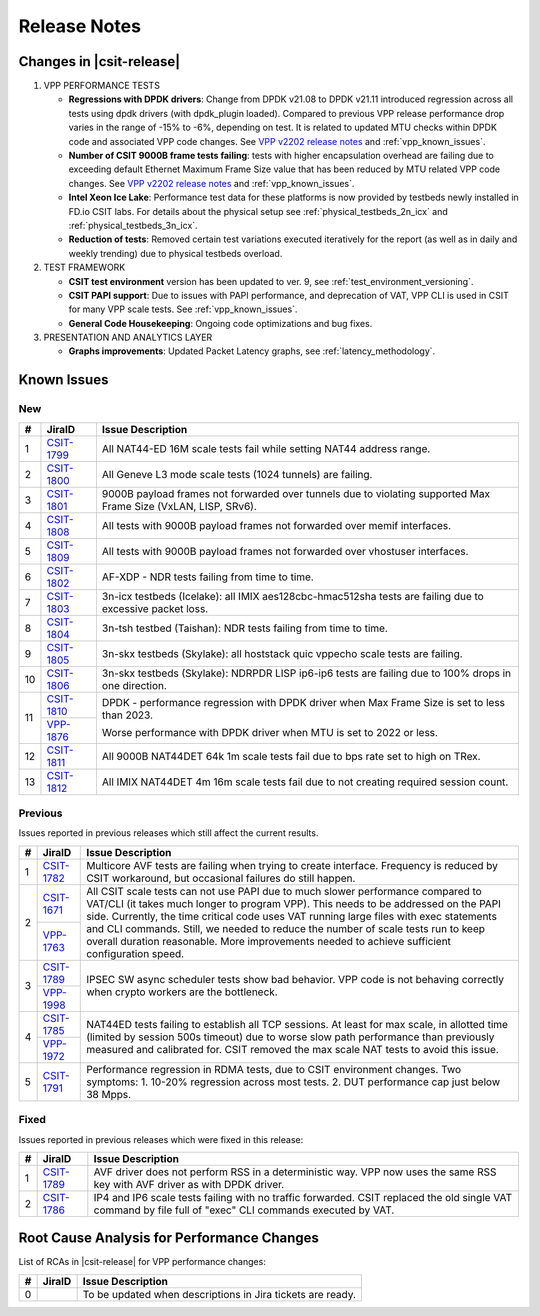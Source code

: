 .. _vpp_performance_tests_release_notes:

Release Notes
=============

Changes in |csit-release|
-------------------------

#. VPP PERFORMANCE TESTS

   - **Regressions with DPDK drivers**: Change from DPDK v21.08 to DPDK
     v21.11 introduced regression across all tests using dpdk
     drivers (with dpdk_plugin loaded). Compared to previous VPP
     release performance drop varies in the range of -15% to -6%,
     depending on test. It is related to updated MTU checks within
     DPDK code and associated VPP code changes. See
     `VPP v2202 release notes <https://s3-docs.fd.io/vpp/22.02/aboutvpp/releasenotes/v22.02.html>`_
     and :ref:`vpp_known_issues`.

   - **Number of CSIT 9000B frame tests failing**: tests with higher
     encapsulation overhead are failing due to exceeding default
     Ethernet Maximum Frame Size value that has been reduced by MTU
     related VPP code changes. See
     `VPP v2202 release notes <https://s3-docs.fd.io/vpp/22.02/aboutvpp/releasenotes/v22.02.html>`_
     and :ref:`vpp_known_issues`.

   - **Intel Xeon Ice Lake**: Performance test data for these platforms
     is now provided by testbeds newly installed in FD.io CSIT labs.
     For details about the physical setup see
     :ref:`physical_testbeds_2n_icx` and
     :ref:`physical_testbeds_3n_icx`.

   - **Reduction of tests**: Removed certain test variations executed
     iteratively for the report (as well as in daily and weekly
     trending) due to physical testbeds overload.

#. TEST FRAMEWORK

   - **CSIT test environment** version has been updated to ver. 9, see
     :ref:`test_environment_versioning`.

   - **CSIT PAPI support**: Due to issues with PAPI performance, and
     deprecation of VAT, VPP CLI is used in CSIT for many VPP scale
     tests. See :ref:`vpp_known_issues`.

   - **General Code Housekeeping**: Ongoing code optimizations and bug
     fixes.

#. PRESENTATION AND ANALYTICS LAYER

   - **Graphs improvements**: Updated Packet Latency graphs,
     see :ref:`latency_methodology`.

.. raw:: latex

    \clearpage

.. _vpp_known_issues:

Known Issues
------------

New
___

+----+-----------------------------------------+-----------------------------------------------------------------------------------------------------------+
|  # | JiraID                                  | Issue Description                                                                                         |
+====+=========================================+===========================================================================================================+
|  1 | `CSIT-1799                              | All NAT44-ED 16M scale tests fail while setting NAT44 address range.                                      |
|    | <https://jira.fd.io/browse/CSIT-1799>`_ |                                                                                                           |
+----+-----------------------------------------+-----------------------------------------------------------------------------------------------------------+
|  2 | `CSIT-1800                              | All Geneve L3 mode scale tests (1024 tunnels) are failing.                                                |
|    | <https://jira.fd.io/browse/CSIT-1800>`_ |                                                                                                           |
+----+-----------------------------------------+-----------------------------------------------------------------------------------------------------------+
|  3 | `CSIT-1801                              | 9000B payload frames not forwarded over tunnels due to violating supported Max Frame Size (VxLAN, LISP,   |
|    | <https://jira.fd.io/browse/CSIT-1801>`_ | SRv6).                                                                                                    |
+----+-----------------------------------------+-----------------------------------------------------------------------------------------------------------+
|  4 | `CSIT-1808                              | All tests with 9000B payload frames not forwarded over memif interfaces.                                  |
|    | <https://jira.fd.io/browse/CSIT-1808>`_ |                                                                                                           |
+----+-----------------------------------------+-----------------------------------------------------------------------------------------------------------+
|  5 | `CSIT-1809                              | All tests with 9000B payload frames not forwarded over vhostuser interfaces.                              |
|    | <https://jira.fd.io/browse/CSIT-1809>`_ |                                                                                                           |
+----+-----------------------------------------+-----------------------------------------------------------------------------------------------------------+
|  6 | `CSIT-1802                              | AF-XDP - NDR tests failing from time to time.                                                             |
|    | <https://jira.fd.io/browse/CSIT-1802>`_ |                                                                                                           |
+----+-----------------------------------------+-----------------------------------------------------------------------------------------------------------+
|  7 | `CSIT-1803                              | 3n-icx testbeds (Icelake): all IMIX aes128cbc-hmac512sha tests are failing due to excessive packet loss.  |
|    | <https://jira.fd.io/browse/CSIT-1803>`_ |                                                                                                           |
+----+-----------------------------------------+-----------------------------------------------------------------------------------------------------------+
|  8 | `CSIT-1804                              | 3n-tsh testbed (Taishan): NDR tests failing from time to time.                                            |
|    | <https://jira.fd.io/browse/CSIT-1804>`_ |                                                                                                           |
+----+-----------------------------------------+-----------------------------------------------------------------------------------------------------------+
|  9 | `CSIT-1805                              | 3n-skx testbeds (Skylake): all hoststack quic vppecho scale tests are failing.                            |
|    | <https://jira.fd.io/browse/CSIT-1805>`_ |                                                                                                           |
+----+-----------------------------------------+-----------------------------------------------------------------------------------------------------------+
| 10 | `CSIT-1806                              | 3n-skx testbeds (Skylake): NDRPDR LISP ip6-ip6 tests are failing due to 100% drops in one direction.      |
|    | <https://jira.fd.io/browse/CSIT-1806>`_ |                                                                                                           |
+----+-----------------------------------------+-----------------------------------------------------------------------------------------------------------+
| 11 | `CSIT-1810                              | DPDK - performance regression with DPDK driver when Max Frame Size is set to less than 2023.              |
|    | <https://jira.fd.io/browse/CSIT-1810>`_ |                                                                                                           |
|    +-----------------------------------------+                                                                                                           |
|    | `VPP-1876                               | Worse performance with DPDK driver when MTU is set to 2022 or less.                                       |
|    | <https://jira.fd.io/browse/VPP-1876>`_  |                                                                                                           |
+----+-----------------------------------------+-----------------------------------------------------------------------------------------------------------+
| 12 | `CSIT-1811                              | All 9000B NAT44DET 64k 1m scale tests fail due to bps rate set to high on TRex.                           |
|    | <https://jira.fd.io/browse/CSIT-1811>`_ |                                                                                                           |
+----+-----------------------------------------+-----------------------------------------------------------------------------------------------------------+
| 13 | `CSIT-1812                              | All IMIX NAT44DET 4m 16m scale tests fail due to not creating required session count.                     |
|    | <https://jira.fd.io/browse/CSIT-1812>`_ |                                                                                                           |
+----+-----------------------------------------+-----------------------------------------------------------------------------------------------------------+


Previous
________

Issues reported in previous releases which still affect the current results.

+----+-----------------------------------------+-----------------------------------------------------------------------------------------------------------+
|  # | JiraID                                  | Issue Description                                                                                         |
+====+=========================================+===========================================================================================================+
|  1 | `CSIT-1782                              | Multicore AVF tests are failing when trying to create interface.                                          |
|    | <https://jira.fd.io/browse/CSIT-1782>`_ | Frequency is reduced by CSIT workaround, but occasional failures do still happen.                         |
+----+-----------------------------------------+-----------------------------------------------------------------------------------------------------------+
|  2 | `CSIT-1671                              | All CSIT scale tests can not use PAPI due to much slower performance compared to VAT/CLI (it takes much   |
|    | <https://jira.fd.io/browse/CSIT-1671>`_ | longer to program VPP). This needs to be addressed on the PAPI side.                                      |
|    +-----------------------------------------+ Currently, the time critical code uses VAT running large files with exec statements and CLI commands.     |
|    | `VPP-1763                               | Still, we needed to reduce the number of scale tests run to keep overall duration reasonable.             |
|    | <https://jira.fd.io/browse/VPP-1763>`_  | More improvements needed to achieve sufficient configuration speed.                                       |
+----+-----------------------------------------+-----------------------------------------------------------------------------------------------------------+
|  3 | `CSIT-1789                              | IPSEC SW async scheduler tests show bad behavior.                                                         |
|    | <https://jira.fd.io/browse/CSIT-1789>`_ | VPP code is not behaving correctly when crypto workers are the bottleneck.                                |
|    +-----------------------------------------+                                                                                                           |
|    | `VPP-1998                               |                                                                                                           |
|    | <https://jira.fd.io/browse/VPP-1998>`_  |                                                                                                           |
+----+-----------------------------------------+-----------------------------------------------------------------------------------------------------------+
|  4 | `CSIT-1785                              | NAT44ED tests failing to establish all TCP sessions.                                                      |
|    | <https://jira.fd.io/browse/CSIT-1785>`_ | At least for max scale, in allotted time (limited by session 500s timeout) due to worse                   |
|    +-----------------------------------------+ slow path performance than previously measured and calibrated for.                                        |
|    | `VPP-1972                               | CSIT removed the max scale NAT tests to avoid this issue.                                                 |
|    | <https://jira.fd.io/browse/VPP-1972>`_  |                                                                                                           |
+----+-----------------------------------------+-----------------------------------------------------------------------------------------------------------+
|  5 | `CSIT-1791                              | Performance regression in RDMA tests, due to CSIT environment changes.                                    |
|    | <https://jira.fd.io/browse/CSIT-1791>`_ | Two symptoms: 1. 10-20% regression across most tests. 2. DUT performance cap just below 38 Mpps.          |
+----+-----------------------------------------+-----------------------------------------------------------------------------------------------------------+

Fixed
_____

Issues reported in previous releases which were fixed in this release:

+----+-----------------------------------------+-----------------------------------------------------------------------------------------------------------+
|  # | JiraID                                  | Issue Description                                                                                         |
+====+=========================================+===========================================================================================================+
|  1 | `CSIT-1789                              | AVF driver does not perform RSS in a deterministic way.                                                   |
|    | <https://jira.fd.io/browse/CSIT-1789>`_ | VPP now uses the same RSS key with AVF driver as with DPDK driver.                                        |
+----+-----------------------------------------+-----------------------------------------------------------------------------------------------------------+
|  2 | `CSIT-1786                              | IP4 and IP6 scale tests failing with no traffic forwarded.                                                |
|    | <https://jira.fd.io/browse/CSIT-1786>`_ | CSIT replaced the old single VAT command by file full of "exec" CLI commands executed by VAT.             |
+----+-----------------------------------------+-----------------------------------------------------------------------------------------------------------+

Root Cause Analysis for Performance Changes
-------------------------------------------

List of RCAs in |csit-release| for VPP performance changes:

+----+-----------------------------------------+------------------------------------------------------------+
|  # | JiraID                                  | Issue Description                                          |
+====+=========================================+============================================================+
|  0 |                                         | To be updated when descriptions in Jira tickets are ready. |
+----+-----------------------------------------+------------------------------------------------------------+
